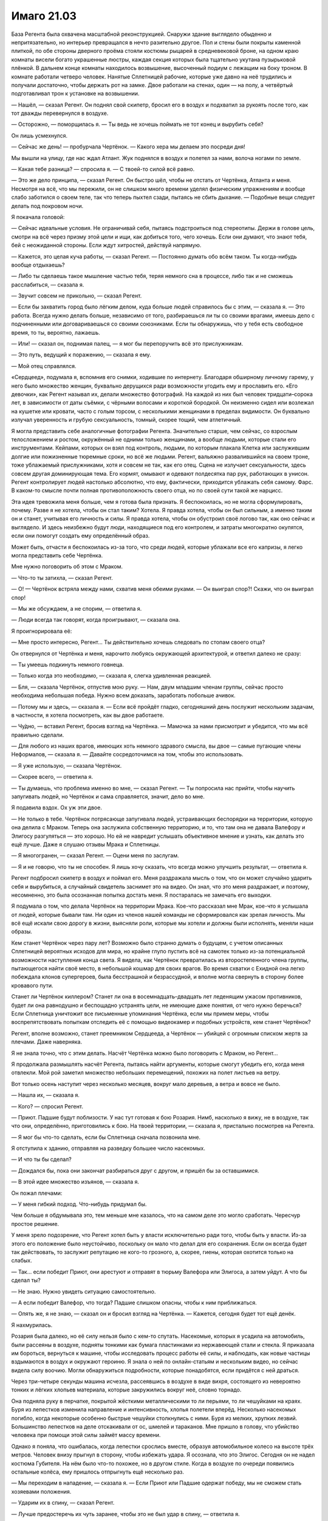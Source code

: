 ﻿Имаго 21.03
#############
База Регента была охвачена масштабной реконструкцией. Снаружи здание выглядело обыденно и непритязательно, но интерьер превращался в нечто разительно другое. Пол и стены были покрыты каменной плиткой, по обе стороны дверного проёма стояли костюмы рыцарей в средневековой броне, на одном краю комнаты висели богато украшенные люстры, каждая секция которых была тщательно укутана пузырьковой плёнкой.
В дальнем конце комнаты находилось возвышение, высоченный подиум с лежащим на боку троном. В комнате работали четверо человек. Нанятые Сплетницей рабочие, которые уже давно на неё трудились и получали достаточно, чтобы держать рот на замке. Двое работали на стенах, один — на полу, а четвёртый подготавливал трон к установке на возвышении.

— Нашёл, — сказал Регент. Он поднял свой скипетр, бросил его в воздух и подхватил за рукоять после того, как тот дважды перевернулся в воздухе.

— Осторожно, — поморщилась я. — Ты ведь не хочешь поймать не тот конец и вырубить себя?

Он лишь усмехнулся.

— Сейчас же день! — пробурчала Чертёнок. — Какого хера мы делаем это посреди дня! 

Мы вышли на улицу, где нас ждал Атлант. Жук поднялся в воздух и полетел за нами, волоча ногами по земле.

— Какая тебе разница? — спросила я. — С твоей-то силой всё равно.

— Это же дело принципа, — сказал Регент. Он быстро шёл, чтобы не отстать от Чертёнка, Атланта и меня. Несмотря на всё, что мы пережили, он не слишком много времени уделял физическим упражнениям и вообще слабо заботился о своем теле, так что теперь пыхтел сзади, пытаясь не сбить дыхание. — Подобные вещи следует делать под покровом ночи.

Я покачала головой:

— Сейчас идеальные условия. Не ограничивай себя, пытаясь подстроиться под стереотипы. Держи в голове цель, смотри на всё через призму этой цели и ищи, как добиться того, чего хочешь. Если они думают, что знают тебя, бей с неожиданной стороны. Если ждут хитростей, действуй напрямую.

— Кажется, это целая куча работы, — сказал Регент. — Постоянно думать обо всём таком. Ты когда-нибудь вообще отдыхаешь?

— Либо ты сделаешь такое мышление частью тебя, теряя немного сна в процессе, либо так и не сможешь расслабиться, — сказала я.

— Звучит совсем не прикольно, — сказал Регент.

— Если бы захватить город было лёгким делом, куда больше людей справилось бы с этим, — сказала я. — Это работа. Всегда нужно делать больше, независимо от того, разбираешься ли ты со своими врагами, имеешь дело с подчиненными или договариваешься со своими союзниками. Если ты обнаружишь, что у тебя есть свободное время, то ты, вероятно, лажаешь.

— Или! — сказал он, поднимая палец, — я мог бы перепоручить всё это прислужникам.

— Это путь, ведущий к поражению, — сказала я ему.

— Мой отец справлялся.

«Сердцеед», подумала я, вспомнив его снимки, ходившие по интернету. Благодаря обширному личному гарему, у него было множество женщин, буквально дерущихся ради возможности угодить ему и прославить его. «Его девочки», как Регент называл их, делали множество фотографий. На каждой из них был человек тридцати–сорока лет, в зависимости от даты съёмки, с чёрными волосами и короткой бородкой. Он неизменно сидел или возлежал на кушетке или кровати, часто с голым торсом, с несколькими женщинами в пределах видимости. Он буквально излучал уверенность и грубую сексуальность, томный, скорее тощий, чем атлетичный.

Я могла представить себе аналогичные фотографии Регента. Значительно старше, чем сейчас, со взрослым телосложением и ростом, окружённый не одними только женщинами, а вообще людьми, которые стали его инструментами. Кейпами, которых он взял под контроль, людьми, по которым плакала Клетка или заслужившим долгие или пожизненные тюремные сроки, но всё же людьми. Регент, вальяжно развалившийся на своем троне, тоже ублажаемый прислужниками, хотя и совсем не так, как его отец. Сцена не излучает сексуальности, здесь совсем другая доминирующая тема. Его кормят, омывают и одевают полдесятка пар рук, работающих в унисон. Регент контролирует людей настолько абсолютно, что ему, фактически, приходится ублажать себя самому. Фарс. В каком-то смысле почти полная противоположность своего отца, но по своей сути такой же нарцисс.

Эта идея тревожила меня больше, чем я готова была признать. Я беспокоилась, но не могла сформулировать, почему. Разве я не хотела, чтобы он стал таким? Хотела. Я правда хотела, чтобы он был сильным, а именно таким он и станет, учитывая его личность и силы. Я правда хотела, чтобы он обустроил своё логово так, как оно сейчас и выглядело. И здесь неизбежно будут люди, находящиеся под его контролем, и затраты многократно окупятся, если они помогут создать ему определённый образ.

Может быть, отчасти я беспокоилась из-за того, что среди людей, которые ублажали все его капризы, я легко могла представить себе Чертёнка.

Мне нужно поговорить об этом с Мраком.

— Что-то ты затихла, — сказал Регент.

— О! — Чертёнок встряла между нами, схватив меня обеими руками. — Он выиграл спор?! Скажи, что он выиграл спор!

— Мы же обсуждаем, а не спорим, — ответила я.

— Люди всегда так говорят, когда проигрывают, — сказала она.

Я проигнорировала её: 

— Мне просто интересно, Регент... Ты действительно хочешь следовать по стопам своего отца?

Он отвернулся от Чертёнка и меня, нарочито любуясь окружающей архитектурой, и ответил далеко не сразу:

— Ты умеешь подкинуть немного говнеца.

— Только когда это необходимо, — сказала я, слегка удивленная реакцией.

— Бля, — сказала Чертёнок, отпустив мою руку. — Нам, двум младшим членам группы, сейчас просто необходима небольшая победа. Нужно всем доказать, заработать побольше ачивок.

— Потому мы и здесь, — сказала я. — Если всё пройдёт гладко, сегодняшний день послужит нескольким задачам, в частности, я хотела посмотреть, как вы двое работаете.

— Чу́дно, — вставил Регент, бросив взгляд на Чертёнка. — Мамочка за нами присмотрит и убедится, что мы всё правильно сделали.

— Для любого из наших врагов, имеющих хоть немного здравого смысла, вы двое — самые пугающие члены Неформалов, — сказала я. — Давайте сосредоточимся на том, чтобы это использовать.

— Я уже использую, — сказала Чертёнок.

— Скорее всего, — ответила я.

— Ты думаешь, что проблема именно во мне, — сказал Регент. — Ты попросила нас прийти, чтобы научить запугивать людей, но Чертёнок и сама справляется, значит, дело во мне.

Я подавила вздох. Ох уж эти двое.

— Не только в тебе. Чертёнок потрясающе запугивала людей, устраивающих беспорядки на территории, которую она делила с Мраком. Теперь она заслужила собственную территорию, и то, что там она не давала Валефору и Элигосу разгуляться — это хорошо. Но ей не навредит услышать объективное мнение и узнать, как делать это ещё лучше. Даже я слушаю отзывы Мрака и Сплетницы.

— Я многогранен, — сказал Регент. — Оцени меня по заслугам.

— Я и не говорю, что ты не способен. Я лишь хочу сказать, что всегда можно улучшить результат, — ответила я.

Регент подбросил скипетр в воздух и поймал его. Меня раздражала мысль о том, что он может случайно ударить себя и вырубиться, а случайный свидетель заснимет это на видео. Он знал, что это меня раздражает, и поэтому, несомненно, это была осознанная попытка достать меня. Я постаралась не замечать его выходки.

Я подумала о том, что делала Чертёнок на территории Мрака. Кое-что рассказал мне Мрак, кое-что я услышала от людей, которые бывали там. Ни один из членов нашей команды не сформировался как зрелая личность. Мы всё ещё искали свою дорогу в жизни, выясняли роли, которые мы хотели и должны были исполнять, меняли наши образы.

Кем станет Чертёнок через пару лет? Возможно было странно думать о будущем, с учетом описанных Сплетницей вероятных исходов для мира, но крайне глупо пустить всё на самотек только из-за потенциальной возможности наступления конца света. Я видела, как Чертёнок превратилась из второстепенного члена группы, пытающегося найти своё место, в небольшой кошмар для своих врагов. Во время схватки с Ехидной она легко побеждала клонов супергероев, была бесстрашной и безрассудной, и вполне могла свернуть в сторону более кровавого пути.

Станет ли Чертёнок киллером? Станет ли она в восемнадцать–двадцать лет леденящим ужасом противников, будет ли она равнодушно и беспощадно устранять цели, не имеющие даже понятия, от чего нужно беречься? Если Сплетница уничтожит все письменные упоминания Чертёнка, если мы примем меры, чтобы воспрепятствовать попыткам отследить её с помощью видеокамер и подобных устройств, кем станет Чертёнок?

Регент, вполне возможно, станет преемником Сердцееда, а Чертёнок — убийцей с огромным списком жертв за плечами. Даже наверняка.

Я не знала точно, что с этим делать. Насчёт Чертёнка можно было поговорить с Мраком, но Регент...

Я продолжала размышлять насчёт Регента, пытаясь найти аргументы, которые смогут убедить его, когда меня отвлекли. Мой рой заметил множество небольших перемещений, похожих на полет листьев на ветру.

Вот только осень наступит через несколько месяцев, вокруг мало деревьев, а ветра и вовсе не было.

— Нашла их, — сказала я.

— Кого? — спросил Регент.

— Приют. Падшие будут поблизости. У нас тут готовая к бою Розария. Нимб, насколько я вижу, не в воздухе, так что они, определённо, приготовились к бою. На твоей территории, — сказала я, пристально посмотрев на Регента.

— Я мог бы что-то сделать, если бы Сплетница сначала позвонила мне.

Я отступила к зданию, отправляя на разведку большее число насекомых.

— И что ты бы сделал?

— Дождался бы, пока они закончат разбираться друг с другом, и пришёл бы за оставшимися.

— В этой идее множество изъянов, — сказала я.

Он пожал плечами:

— У меня гибкий подход. Что-нибудь придумал бы.

Чем больше я обдумывала это, тем меньше мне казалось, что на самом деле это могло сработать. Чересчур простое решение.

У меня зрело подозрение, что Регент хотел быть у власти исключительно ради того, чтобы быть у власти. Из-за этого его положение было неустойчиво, поскольку он мало что делал для его сохранения. Если он всегда будет так действовать, то заслужит репутацию не кого-то грозного, а, скорее, гиены, которая охотится только на слабых.

— Так... если победит Приют, они арестуют и отправят в тюрьму Валефора или Элигоса, а затем уйдут. А что бы сделал ты?

— Не знаю. Нужно увидеть ситуацию самостоятельно.

— А если победит Валефор, что тогда? Падшие слишком опасны, чтобы к ним приближаться.

— Опять же, я не знаю, — сказал он и бросил взгляд на Чертёнка. — Кажется, сегодня будет тот ещё денёк.

Я нахмурилась.

Розария была далеко, но её силу нельзя было с кем-то спутать. Насекомые, которых я усадила на автомобиль, были рассеяны в воздухе, подняты тонкими как бумага пластинками из нержавеющей стали и стекла. Я приказала им бороться, вернуться к машине, чтобы исследовать процесс работы её силы, и наблюдать, как новые частицы вздымаются в воздух и окружают героиню. Я знала о ней по онлайн-статьям и нескольким видео, но сейчас видела силу воочию. Могли обнаружиться подробности, которые понадобятся, если придётся с ней драться.

Через три-четыре секунды машина исчезла, рассеявшись в воздухе в виде вихря, состоящего из невероятно тонких и лёгких хлопьев материала, которые закружились вокруг неё, словно торнадо.

Она подняла руку в перчатке, покрытой жёсткими металлическими то ли перьями, то ли чешуйками на краях. Буря из лепестков изменила направление и интенсивность, хлопья полетели вперёд. Несколько насекомых погибло, когда некоторые особенно быстрые чешуйки столкнулись с ними. Буря из мелких, хрупких лезвий. Большинство лепестков на деле отскакивали от ос, шмелей и тараканов. Мне пришло в голову, что убийство человека при помощи этой силы займёт массу времени.

Однако я поняла, что ошибалась, когда лепестки срослись вместе, образуя автомобильное колесо на высоте трёх метров. Человек внизу прыгнул в сторону, чтобы избежать удара. Я осознала, что это Элигос. Сегодня он не надел костюма Губителя. На нём было что-то похожее, но в другом стиле. Когда в воздухе по очереди появились остальные колёса, ему пришлось отпрыгнуть ещё несколько раз.

— Мы переходим в нападение, — сказала я. — Если Приют или Падшие одержат победу, мы не сможем стать хозяевами положения.

— Ударим их в спину, — сказал Регент.

— Лучше предостеречь их чуть заранее, чтобы это не был удар в спину, — ответила я.

— Ты разве не понял? — сказала Чертёнок Регенту, изображая снисходительность. — Не будет считаться, если мы не разобьём их максимально трудным способом.

— Это будет не так уж трудно, — ответила я и закрыла глаза. — Сосредоточьтесь. Розария. Разрушение и воссоздание материи, слабый телекинез созданных обломков. Она, видимо, умеет разрушать вещи и воссоздавать их так, что они упали кому-нибудь на голову.

— Ерунда, — сказала Чертёнок.

— Элигос управляет ветром, создаёт лезвия из телекинетически изменённого воздуха, которые растут по мере движения и бумерангом возвращаются к нему.

— Тебе лучше удастся с ним разобраться, — сказал Регент.

— Скорее всего, его ветер помешает насекомым. Мы справимся с ним вместе, одним-двумя ударами.

— Точняк.

— Нимб умеет создавать особое кольцо. Что-то похожее на Солнышко. Но оно не обжигает. Это обруч с острым краем, и по сути это генератор силового поля, который может испускать лазерные лучи.

Вдали, Розария перегородила путь Элигосу, воссоздав два грузовика и заблокировав ими дорогу.

— Я займусь Нимбом? — спросил Регент.

— Давай. Остаётся Валефор. Его возьму я.

Я замолчала, выдвигая рой на поле боя.

Чтобы добраться до территории Регента, я использовала Атланта, и ещё немного пришлось пройтись. На протяжении всего пути я собирала насекомых и вязала шёлковые нити.

Теперь, по мере нашего приближения к Розарии и Элигосу, насекомые вздымались огромными полчищами над верхушками зданий. Они сформировали плотную стену, летели настолько близко друг к другу, что закрывали солнечный свет.

Вокруг заметно потемнело, и воздух заполнило жужжание.

В рой вонзилось несколько золотых лучей. Они были устойчивыми, постоянными, пять ровных лучей, которые были направлены в зоны наиболее плотного скопления насекомых. Нимб.

Оставалась только одна неизвестная. Где-то рядом был Валефор. Как только он меня увидит, всё закончится.

Рой набросился на Элигоса и Розарию. Элигос создал сильный поток ветра, который кружил вокруг него и отбрасывал насекомых в стороны. Розария использовала свою силу, чтобы разрезать шёлковые нити, однако против укусов насекомых ей нечего было предложить. Лепестки, кружащие вокруг неё, вонзались в рой, однако по сравнению с количеством атакующих, ущерб был ничтожным.

Она сплела вместе лепестки и сформировала автомобиль, в котором не было ни колёс, ни водительской двери. Несмотря на то, что несколько насекомых оказалось внутри, она забралась внутрь и восстановила дверь, плотно закрыв внутреннее пространство.

Элигос разрушил её замысел, отправив лезвие из ветра в заднюю часть машины и отрубив угол. Насекомые ворвались внутрь и покрыли Розарию с головы до пят. У неё была присоединённая к капюшону жёсткая металлическая маска с острыми кончиками, закрывающая скулы и нос. Нижняя часть лица и глаза были открыты.

— Идите, но держитесь поближе, — сказала я, стягивая насекомых и быстро шагая вперёд. У Розарии были лепестки, у меня — насекомые. Если Валефор захочет нас обойти, ему придётся действовать с умом. — Регент?

— Чего?

— Через какое-то время я задам тебе вопрос, и мои руки будут сложены на груди. Я хочу, чтобы ты солгал.

— Солгать? — спросила Чертёнок в притворном ужасе. — Это нечестно!

— Мы благородные злодеи, Рой, — сказал Регент строгим тоном. — Мы завоёвываем свои победы тяжким и честным трудом, а не через обман и подлость.

Я закатила глаза.

Наконец, мы подошли ближе, и я смогла дотянуться до Нимба. Рой устремился к нему, и его полутораметровое, острое как бритва кольцо подскочило к нему. Силовое поле полностью закрывало героя.

Однако он потерял способность передвигаться. На одного противника меньше.

— Регент, — сказала я и коснулась его плеча. Насекомые расступились, и я указала направление.

Он повернулся к Элигосу, и я отвела насекомых в сторону. На Элигосе был облегающий комбинезон и бронежилет, а также маска, закрывающая лицо и оставляющая открытым только один глаз.

Взмахом руки Регент опрокинул Элигоса, вынудив одну его ногу согнуться, а другую резко непроизвольно выпрямиться. Элигос растянулся на земле, и ветер сразу стих. Рой устремился вниз, и я начала связывать злодея шёлком.

Я приказала Атланту подняться в воздух, и продолжила работу по созданию новых шёлковых шнуров. Хорошо бы, чтоб это сработало.

— Ты что делаешь? — спросила Чертёнок. Её присутствие застало меня врасплох.

— Сплетаю шнуры, — ответила я.

— Он может разрезать шнуры, — заметила Чертёнок. — Ничего не получится.

— Я знаю, что он это может, — сказала я. — Смотри.

Атлант пролетел между двумя зданиями, затем рухнул вниз. Шнуры, привязанные к нему и к Элигосу, натянулись. Между зданиями было натянуто несколько растяжек, Атлант сработал как противовес, так что Элигос подлетел в воздух.

— Хрена с два он там задержится, — сказала Чертёнок.

— Так и задумано, — ответила я.

Жвалы насекомых перегрызли нити, и Элигос упал с высоты почти трёх этажей. Он приземлился на четвереньки и закричал, вокруг него взвился ветер, сметающий и насекомых, и лепестки. Затем Элигос упал на бок.

— Осталось двое: Розария и Валефор, — сказала я.

Остатки машины вокруг Розарии уже растворились, и героиня была готова противостоять мне. Разноцветные лепестки образовали вокруг неё плотный вихрь. Среди них был виден только смутный силуэт. Остальное я знала из предварительных исследований. Молодая женщина в одеянии розового цвета, кромки которого были украшены золотыми листьями, на лице — золотая маска.

— Мы пришли не из-за тебя, — выкрикнула она. — Мы здесь только для того, чтобы разобраться с Падшими.

— Тогда стань на колени, — сказала я и отозвала насекомых. После попыток выдержать их непрерывный натиск, она чуть ли не покачнулась от облегчения.

Она выпрямила спину и расправила плечи, однако не ответила.

— На колени. Это наша территория. Если ты окажешь должное уважение, я передам тебе Элигоса и Валефора, и ты сможешь без затруднений покинуть город.

— Я могла бы сбросить на ваши головы автомобиль.

— А я могу обезвредить тебя так же быстро как и Элигоса.

— Без шёлка?

— Без шёлка, — ответила я.

Она медленно кивнула, затем не спеша опустилась на одно колено. Она уставилась на меня через прорези в маске.

— Что бы ты сделала, если бы я отказалась? — спросила она.

— Не в моих правилах рассказывать о своих планах врагу, — ответила я.

— Возможно, это блеф.

— Нет. Я была готова обездвижить тебя, лишить сознания и отдать Регенту, чтобы он взял тебя под полный контроль.

Её глаза округлились.

— Регент, ты же можешь взять под контроль людей без сознания? — спросила я.

— Само собой, — пожал плечами Регент.

Это была ложь.

— Всё просто, — сказала я Розарии. — Если он однажды получает над кем-то контроль, то в следующий раз делает это мгновенно.

— Это переходит все границы.

— В последние дни это беспокоит меня уже гораздо меньше, — ответила я. — Ты нарушила только одно правило. Мы дадим тебе уйти, но помни, что если ты когда-нибудь вернёшься, мы возьмём тебя под контроль. Мы сделаем это с каждым, кто...

Я замолчала, поскольку обнаружила в соседнем продуктовом магазине Чертёнка. Она тихо говорила себе под нос.

«...Рой сказала, что она может одолеть тебя, она может насылать насекомых, не показываясь на виду, и она может слышать и видеть через них, поэтому сейчас она знает...»

— Блядь! — воскликнула я.

— Валефор добрался до неё, — пришёл к очевидному выводу Регент.

— Я же говорила держаться рядом, — сказала я и побежала. О Розарии можно не беспокоиться.

— Она не такая, что станет слушаться! — выдохнул Регент. Розария хотела броситься за нами, затем притормозила и взглянула на Элигоса.

— Присматривай за ним! — выкрикнула я приказ, усиливая голос гудением, щебетом и жужжанием насекомых. Героиня послушалась и осталась на месте.

Когда мы достигли продуктового магазина, и я, и Регент были тщательно укутаны насекомыми. Внутри была горстка людей, каждый из которых застыл на месте.

Кейпы класса Скрытник назывались так благодаря своим способностям к уловкам и скрытным действиям. Валефор преуспел в первом. Он не умел скрывать своё присутствие, однако его способность к уловкам была разрушительной.

Один взгляд, и его жертва становилась парализована и абсолютно восприимчива к внушению. Так сказать, гипнотический взгляд.

До того, как люди поняли, в чём дело, он изображал телепата, на эту идею намекал костюм в стиле Симург. Другой особенностью была способность отдавать жертвам приказы, которые срабатывали только при определённых условиях: «напади на того-то и того-то на следующей неделе», «подожги свой офис в следующий раз, когда начальник разозлит тебя».

Кейпы со способностями, позволяющими управлять другими людьми, шли по грани. И даже не допуская убийств, Валефор переходил черту.

— Всем, кто это слышит, если этот рой или любой человек внутри него удалится от этого места, или если что-нибудь случится со мной, — произнесла молодая девушка мужским голосом, отступив от женщины средних лет. — Убейте себя или сделайте всё возможное, чтобы убить их. Или то, или то, мне всё равно.

Я сначала приняла его за испуганную девушку-подростка рядом со своей матерью. Но нет. Она... он вынудил женщину притворяться своей матерью, мои блуждающие насекомые подтвердили эту запоздалую догадку.

Это был Валефор, в женском топе и обтягивающих джинсах, с длинными прямыми отбеленными волосами и макияжем, скрывающим татуировку.

— И забудьте о том, что я давал вам этот приказ, — закончил он.

Вот именно поэтому он и получил классификацию Скрытника.

Приказ убивать и совершить самоубийства удивил меня, но он вполне был способен замести за собой следы.

— Чертёнок, — сказал Валефор. — Найди и убей своих товарищей. И я хочу, чтобы ты убила себя, когда закончишь. Иди и забудь, что я дал тебе этот приказ.

Одной рукой Чертёнок выхватила нож, другой тазер, и через секунду устремилась ко мне и Регенту.

Я напряглась. Варианты были, но заложники воспримут их как сигнал к действию... нет.

Я могла выстрелить из глубины роя, но мы окажемся парализованы. Нет никакой гарантии, что воздействие Валефора закончится с его смертью.

Я хотела быть безжалостной, но это совсем не то, что я имела в виду.

Прежде чем Чертёнок ворвалась в облако насекомых, она резко сменила направление и устремилась к Валефору.

Он отреагировал, успев выкрикнуть:

— Все, кто слышит, убейте се...

Но он не успел закончить фразу. Чертёнок с размаху пнула ногой ему в промежность.

Валефор упал на землю, Чертёнок для верности ещё раз двинула ему между ног.

— Отмени приказ, паскуда! — она села на него и прижала нож к горлу.

— Как...

Она влепила ему затрещину тыльной стороной ладони и ударила его в скулу рукояткой ножа.

— Отменяй!

Я почувствовала, как люди вокруг расслабились и поспешили выбраться из магазина. Через минуту никого не осталось.

Чертёнок снова ударила Валефора.

— Хватит, — сказала я.

— Это было от Регента. Я хотела добавить от себя, — сказала она и плюнула на Валефора.

Я с опаской приказала рою двигаться, затем заставила насекомых густым слоем покрыть его глаза. Валефор попытался вырваться, но замер, когда Чертёнок снова прижала нож к его горлу.

«от Регента?»

Чёрт.

— Ты... намеренно позволила Регенту взять себя под контроль? — спросила я.

— Какое-то время назад, — сказала Чертёнок. — Хотела посмотреть, на что это похоже. Могло оказаться полезным. Оказалось полезным.

«Это говорит Регент», — подумала я. Мне приходилось сражаться рядом с ним не на жизнь, а на смерть, но мне бы и в голову не пришло дать ему над собой контроль. Это просто не укладывалось в голове.

Как бы помягче высказать это?

Прямо сейчас мне ничего не удалось придумать.

— Не могу представить, чтобы я добровольно на это пошла, — сказала я.

— Для тебя риск больше, — ответила она. — В моём случае, его сила теряет контроль, когда я использую свою, а также в любое время, когда он расслабляется или ложится спать. А когда он не помнит, кто я такая, я спокойно могу добраться до него и ему пиздец.

— Выпустит спящему кишки, — слишком уж жизнерадостно сказал Регент.

— Точняк, — добавила Чертёнок, судя по всему, весьма довольная собой. — И я его знаю. Он не станет со мной шутить, учитывая, сколько усилий придётся приложить, чтобы следить за мной.

— Я же говорил тебе, дурында, — заметил Регент. — Я многогранный.

На это я не нашла, что ответить. Я посмотрела на Чертёнка:

— Скажи мне что-то, что только Чертёнок может знать.

— Ты что, серьёзно? — спросил Регент.

— Я знаю, что у тебя родинка на спине, — сказала Чертёнок.

Мне пришлось задуматься. Когда это я вообще раздевалась перед ней?

Не перед ней. Перед Брайаном.

— Ты была там?!

— Я вошла, просто хотела проверить, всё ли в порядке с братом. Поверь мне, я об этом пожалела.

Значит, она была там.

— Погоди, вы о чём? — спросил Регент.

— Это не важно, — напряжённо ответила я.

— Потом расскажу, — сказала Чертёнок.

— Не надо, — предупреждающе сказала я.

Наступило молчание. Кажется, эта парочка потешалась надо мной.

Но всё ещё был враг, с которым нужно было разобраться.

Она посмотрела на лежащего Валефора и гораздо более серьёзным тоном сказала:

— Не думала, что этот пидор сможет меня увидеть.

— Ты знала его силы, — сказала я, довольная возможностью сменить тему. — Гипнотический взгляд, Сплетница говорила, что у него может быть особое чутьё, позволяющее отслеживать своих жертв.

— Всё нормально, — сказала Чертёнок и перехватила нож. — Всё получилось.

— Ага, — добавил Регент.

— Кажется, вы двое победили, — сказала я. — Заработали... как ты говорила?

— Ачивку, — сказала Чертёнок.

— Верно.

Мы помолчали.

— Я могу взять его под контроль, — сказал Регент.

— Зачем? — спросила Чертёнок.

— Это будет вашим преимуществом, — сказала я. — Но полагаю, что делать дальше, решать вам. Это твоя территория, Регент.

«Кроме того, я хочу посмотреть, как вы действуете, предоставленные сами себе».

— Слишком много геморроя, — сказал Регент.

— Если мы его отпустим, он вернётся за нами, — сказала Чертёнок.

— Скорее всего, — согласилась я.

— Ты хочешь, чтобы мы его сдали, — спросил Регент.

— Я такого не говорила, — ответила я.

Регент посмотрел на меня:

— Ты пришла сюда специально, и вовсе не потому, что хотела нас опекать, играть в заботливого босса или проверять, что всё будет сделано как следует. Давай не будем тратить времени. Выкладывай.

Я заговорила тихо, чтобы Валефор не мог услышать:

— Я говорила, что ты и Чертёнок самые пугающие члены нашей команды. Ты слышал, что я сказала Розарии. Я хотела, чтобы она поверила, что до тех пор, пока мы в городе, мы в любую секунду можем взять её под контроль.

— Понятно.

— Страх. Правление при помощи страха. Как получить максимальный результат с минимальными усилиями?

— Мне нравится, к чему ты ведёшь, — сказал Регент.

— Мы превратим врагов в параноиков, — сказала я. — Мы заставим их бояться и при любом столкновении с нами принимать множество излишних мер предосторожности. Накормим их дезинформацией. Используя твою силу, мы можем легко заставить пленённых врагов бежать из города, а поскольку мы их отпускаем, а не используем, мы не раздражаем тех, кто может отдать приказ на нашу ликвидацию.

Это было лучшее, что я могла сделать. Перепутье, насколько я могла судить. Если ему не понравится моя идея, то Регент, которого я представляла, мог стать реальным. Если идея ему понравится... ну, это всё равно могло произойти, но у меня появилась бы надежда.

— Ха, — сказал Регент.

Очевидно, это и был весь его ответ.

— Что будем с ним делать? — спросила Чертёнок, державшая нож во рту Валефора. — Меня так скоро судорога схватит — сидеть возле него.

— Мы можем держать его достаточно долго, чтобы Регент взял его под контроль, — сказала я. — А потом отпустить. Или отправить за решётку. Но нет никаких гарантий, что он не использует на ком-нибудь свою силу и не превратит его в невольного убийцу.

— Тем более, он мог что-нибудь подготовить заранее, — сказала Чертёнок.

— Мог, — согласилась я.

Я вспомнила об отце. Если Валефор был достаточно злобным...

Я выбросила эту мысль из головы.

— Мы можем доверить его заботам СКП, — мрачно сказал Регент. — Они профессионалы и знают, как справляться с опасными злодеями.

Ему не удалось надолго сдержаться. Он беззвучно захихикал, плечи затряслись.

— Другая возможность, — сказала я, — это лишить его сил.

Я потянулась за спину, вытащила небольшую металлическую коробку, высыпала её содержимое на ладонь и повернула, чтобы Регент смог увидеть.

— Серьёзно? — спросил Регент.

— Серьёзно.

— Ну, если ты на это готова... — Регент замолчал.

— Мне надоело играть вполсилы, — сказала я. — Решительное действие. Никакой пощады для тех, кто не заслуживает пощады.

— Верно, — сказал Регент.

Я подошла к Валефору и Чертёнку.

Валефор услышал шаги, почувствовал, что я подошла ближе и наклонилась над ним. Он яростно замотал головой, забыв о ноже, который Чертёнок прижимала к его рту. А может быть, он услышал, что я говорила, и теперь ему было всё равно.

Ему удалось скинуть нескольких насекомых. Он открыл глаза и посмотрел на меня. Я застыла. Мысли превратились в тёплый, влажный, белый шум.

С моей ладони соскользнули личинки и многоножки. Та часть меня, которой не требовалось сознательное участие, управляла ими и осуществляла мой замысел. Они усеяли его лицо и поползли к глазам. Самые сильные насекомые помогли им проложить путь, приподняли веки, чтобы личинки скользнули под них.

— Нет, — закричал он, не обращая внимания на нож. — Сто...

Чертёнок пришла в движение. Она наступила коленом ему на грудь, убрала нож и ударила коленом в подбородок. Насекомые на его лице ощутили силу удара.

— О Господи, — сказала Чертёнок. — Мерзость, мерзость, мерзость, мерзость. На мне их не осталось?

Мысли возвращались. Я мигнула, но движение оказалось таким болезненно медленным, как будто я спала.

— На тебе нет насекомых, — сказала я и наступила на правую руку Валефора. Чертёнок держала его вторую руку и прижимала нож к накрашенным губам. Он стонал и извивался.

— Они воняют, — пожаловалась Чертёнок.

— Тебе кажется.

— Нет, не кажется.

Валефор продолжал бороться. Рывки усилились, затем он повернул голову, и его вырвало.

Он повернул голову в мою сторону, и его незрячие глаза повернулись. Грудь вздымалась, словно он только что пробежал марафон.

— Давай его поднимем, — сказала я.

Чертёнок отступила. Мы подняли Валефора.

— Иди, — сказала я.

Когда мы повели его по направлению к Розарии, он был полностью сломлен. Казалось, что из его глаз текли слёзы, но это была просто стекловидная жидкость.

— Страх, — сказала я. — Помнишь, что говорила Бакуда? Нужно быть непредсказуемым, но необходимо уравновешивать это неотвратимостью. Реальностью.

— Как-то стрёмно, что ты руководствуешься словами ебанутой бомберши, — заметил Регент.

— Ну да, — сказала я, не имея никакого желания с этим спорить. — Но я больше предпочитаю неотвратимость, чем непредсказуемость. Наказание соответствует преступлению.

«И если ты воспримешь мой посыл всерьёз, то сегодняшний поступок стоит всей негативной кармы, которую я за него получу», — подумала я.

— Не дождусь увидеть это бесценное выражение на лице Розарии, — сказала Чертёнок. — Приют, кажется, особенно ненавидит Падших?

— Ненавидит, — сказала я. — Но когда мы встретимся, ничего не говори.

— В чём тогда прикол?

— Нужно оставить впечатление, — ответила я. — Доверься мне.

— А что тогда будет мне?

— Мне что, нужно тебя вознаградить?

— Канеш, — ответила она.

— Мороженое, — сказала я. Мне больше не удастся купить мороженое как Тейлор. — Я оплачу, ты купишь.

— Как мило!

Когда мы подошли, Розария была настороже. Её напряжение возросло, когда она узнала Валефора. Лепестки вокруг неё пришли в движение.

Я толкнула Валефора, он запнулся и растянулся перед героиней.

Она уставилась на него. Он поднял голову, и я ощутила, как она напряглась.

— Я ожидала голову Горгоны, — сказала Розария, когда Валефор снова поник. Казалось, он пытался сдержать рвоту.

«Что?» — я помнила миф, но... к чему это? Я предпочла промолчать и ничего не спрашивать.

— Он слеп, — она высказала свою догадку вслух. — Ты ослепила его.

Я молча кивнула.

— Насовсем?

На этот раз мне пришлось ответить:

— Ему понадобятся антибиотики. И Валефор, и Элигос нуждаются в медицинской помощи. Ты можешь спасти его зрение если захочешь.

— Вот как?

Я кивнула.

— Мы разберёмся, — сказала она.

— Наш город, наши правила, — сказала я. — В следующий раз спрашивай. Разберёмся мы. Сейчас ты должна уходить, и перед тем, как снова войти в Броктон-Бей, спросить разрешение.

— Иначе будет бой?

— Иначе будут последствия, — сказала я и глянула на Валефора. — Посмотри ему в глаза.

Я повернулась и вместе с товарищами ушла.

— Что... — начал Регент. Я подняла вверх палец.

Я дала ему закончить только тогда, когда мы оказались достаточно далеко от Розарии.

— Что это было? — спросил он.

— Мы получили то, что хотели.

— Ты даже не сказала, как ослепила его, — заметила Чертёнок.

— Это касается использования страха, как инструмента, — ответила я. — Неизвестность всегда лучше, чем установленный факт. Молчание лучше, чем почти любая произнесённая фраза. Например, ты можешь заставить их гадать, почему на тебе не сработала сила Валефора. И только представь их реакцию, когда они обнаружат причину его слепоты — личинки, кишащие внутри глазных яблок.

Чертёнка заметно передёрнуло. 

— Каким образом?

— Именно так они и начнут ломать голову, — ответила я. — Если же ты хочешь узнать…

— Не хочу!

— Многоножки и насекомые покрупнее сделали проход через внешние слои глаза. Личинки заползли внутрь. Никаких критических повреждений. Вероятно, это можно исправить, хотя я не эксперт в анатомии.

— У меня глаза слезятся, — Чертёнок снова вздрогнула. — Жесть.

Я не ответила. Сейчас меня больше занимал Регент.

— Всё в порядке? — спросила я.

Он пожал плечами:

— Конечно.

Неопределённый ответ. Никаких намёков на то, принял ли он мой совет использовать силу, чтобы отпугивать людей, не создавая гарема, как делал его отец. На самом деле, я ничего другого и не ожидала.

— Как мерзко, — бормотала Чертёнок.

Однако он может брать Чертёнка под контроль.

Мне нужно поговорить с Мраком. Очень аккуратно поговорить.